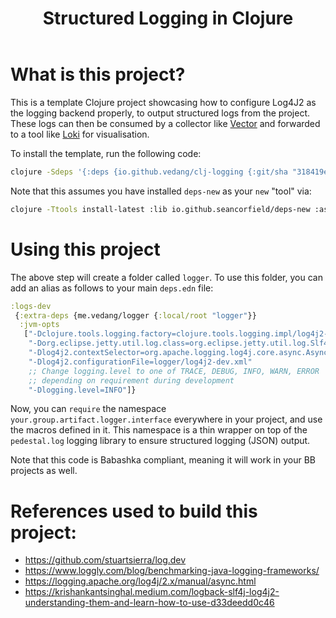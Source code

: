 #+title: Structured Logging in Clojure

* What is this project?
This is a template Clojure project showcasing how to configure Log4J2 as the logging backend properly, to output structured logs from the project. These logs can then be consumed by a collector like [[https://vector.dev/][Vector]] and forwarded to a tool like [[https://grafana.com/oss/loki/][Loki]] for visualisation.

To install the template, run the following code:
#+begin_src sh :eval no
  clojure -Sdeps '{:deps {io.github.vedang/clj-logging {:git/sha "318419e65228a0700476a5e954cc1116045999ed"}}}' -Tnew create :template me.vedang/logger :name yourprojectname/logger
#+end_src

Note that this assumes you have installed ~deps-new~ as your ~new~ "tool" via:

#+begin_src sh
clojure -Ttools install-latest :lib io.github.seancorfield/deps-new :as new
#+end_src

* Using this project
The above step will create a folder called ~logger~. To use this folder, you can add an alias as follows to your main ~deps.edn~ file:

#+begin_src clojure
:logs-dev
 {:extra-deps {me.vedang/logger {:local/root "logger"}}
  :jvm-opts
   ["-Dclojure.tools.logging.factory=clojure.tools.logging.impl/log4j2-factory"
    "-Dorg.eclipse.jetty.util.log.class=org.eclipse.jetty.util.log.Slf4jLog"
    "-Dlog4j2.contextSelector=org.apache.logging.log4j.core.async.AsyncLoggerContextSelector"
    "-Dlog4j2.configurationFile=logger/log4j2-dev.xml"
    ;; Change logging.level to one of TRACE, DEBUG, INFO, WARN, ERROR
    ;; depending on requirement during development
    "-Dlogging.level=INFO"]}
#+end_src

Now, you can ~require~ the namespace ~your.group.artifact.logger.interface~ everywhere in your project, and use the macros defined in it. This namespace is a thin wrapper on top of the ~pedestal.log~ logging library to ensure structured logging (JSON) output.

Note that this code is Babashka compliant, meaning it will work in your BB projects as well.

* References used to build this project:
- https://github.com/stuartsierra/log.dev
- https://www.loggly.com/blog/benchmarking-java-logging-frameworks/
- https://logging.apache.org/log4j/2.x/manual/async.html
- https://krishankantsinghal.medium.com/logback-slf4j-log4j2-understanding-them-and-learn-how-to-use-d33deedd0c46
